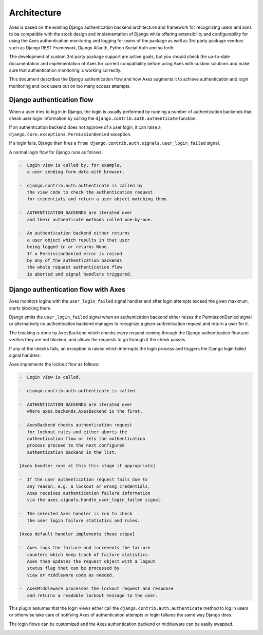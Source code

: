 .. _architecture:

Architecture
============

Axes is based on the existing Django authentication backend
architecture and framework for recognizing users and aims to be
compatible with the stock design and implementation of Django
while offering extensibility and configurability for using the
Axes authentication monitoring and logging for users of the package
as well as 3rd party package vendors such as Django REST Framework,
Django Allauth, Python Social Auth and so forth.

The development of custom 3rd party package support are active goals,
but you should check the up-to-date documentation and implementation
of Axes for current compatibility before using Axes with custom solutions
and make sure that authentication monitoring is working correctly.

This document describes the Django authentication flow
and how Axes augments it to achieve authentication and login
monitoring and lock users out on too many access attempts.


Django authentication flow
--------------------------

When a user tries to log in in Django, the login is usually performed
by running a number of authentication backends that check user login
information by calling the ``django.contrib.auth.authenticate`` function.

If an authentication backend does not approve of a user login,
it can raise a ``django.core.exceptions.PermissionDenied`` exception.

If a login fails, Django then fires a
``from django.contrib.auth.signals.user_login_failed`` signal.

A normal login flow for Django runs as follows:

.. code-block:: text

    -  Login view is called by, for example,
       a user sending form data with browser.

    -  django.contrib.auth.authenticate is called by
       the view code to check the authentication request
       for credentials and return a user object matching them.

    -  AUTHENTICATION_BACKENDS are iterated over
       and their authenticate methods called one-by-one.

    -  An authentication backend either returns
       a user object which results in that user
       being logged in or returns None.
       If a PermissionDenied error is raised
       by any of the authentication backends
       the whole request authentication flow
       is aborted and signal handlers triggered.


Django authentication flow with Axes
------------------------------------

Axes monitors logins with the ``user_login_failed`` signal handler
and after login attempts exceed the given maximum, starts blocking them.

Django emits the ``user_login_failed`` signal when an authentication backend
either raises the PermissionDenied signal or alternatively no authentication backend
manages to recognize a given authentication request and return a user for it.

The blocking is done by ``AxesBackend`` which checks every request
coming through the Django authentication flow and verifies they
are not blocked, and allows the requests to go through if the check passes.

If any of the checks fails, an exception is raised which interrupts
the login process and triggers the Django login failed signal handlers.

Axes implements the lockout flow as follows:

.. code-block:: text

    -  Login view is called.

    -  django.contrib.auth.authenticate is called.

    -  AUTHENTICATION_BACKENDS are iterated over
       where axes.backends.AxesBackend is the first.

    -  AxesBackend checks authentication request
       for lockout rules and either aborts the
       authentication flow or lets the authentication
       process proceed to the next configured
       authentication backend in the list.

    [Axes handler runs at this this stage if appropriate]

    -  If the user authentication request fails due to
       any reason, e.g. a lockout or wrong credentials,
       Axes receives authentication failure information
       via the axes.signals.handle_user_login_failed signal.

    -  The selected Axes handler is run to check
       the user login failure statistics and rules.

    [Axes default handler implements these steps]

    -  Axes logs the failure and increments the failure
       counters which keep track of failure statistics.
       Axes then updates the request object with a logout
       status flag that can be processed by
       view or middleware code as needed.

    -  AxesMiddleware processes the lockout request and response
       and returns a readable lockout message to the user.

This plugin assumes that the login views either call
the ``django.contrib.auth.authenticate`` method to log in users
or otherwise take care of notifying Axes of authentication
attempts or login failures the same way Django does.

The login flows can be customized and the Axes
authentication backend or middleware can be easily swapped.

.. image:: images/flow.png
   :alt: Django Axes augmented authentication flow
         with custom authentication backend,
         signal handlers, and middleware
